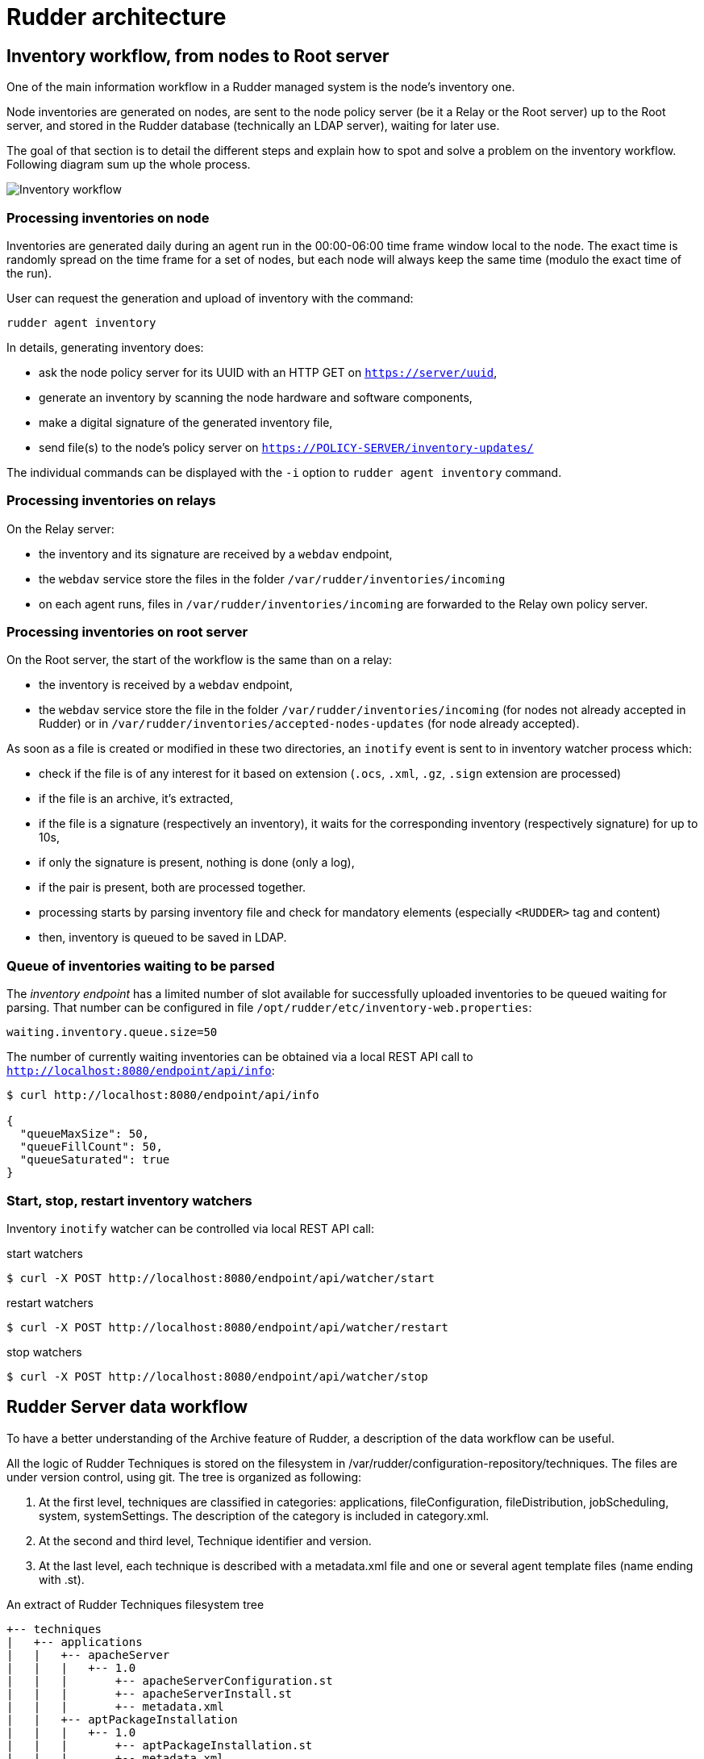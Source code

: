 = Rudder architecture

== Inventory workflow, from nodes to Root server

One of the main information workflow in a Rudder managed system is the node's
inventory one.

Node inventories are generated on nodes, are sent to the node policy server (be
it a Relay or the Root server) up to the Root server, and stored in the
Rudder database (technically an LDAP server), waiting for later use.

The goal of that section is to detail the different steps and explain how to
spot and solve a problem on the inventory workflow. Following diagram sum up
the whole process.

image:rudder-inventory-workflow.png[Inventory workflow, from node to
Root server]


=== Processing inventories on node

Inventories are generated daily during an agent run in the 00:00-06:00 time
frame window local to the node. The exact time is randomly spread on the time
frame for a set of nodes, but each node will always keep the same time (modulo
the exact time of the run).

User can request the generation and upload of inventory with the command:

----

rudder agent inventory

----

In details, generating inventory does:

* ask the node policy server for its UUID with an HTTP GET on
  `https://server/uuid`,
* generate an inventory by scanning the node hardware and software components,
* make a digital signature of the generated inventory file,
* send file(s) to the node's policy server on `https://POLICY-SERVER/inventory-updates/`

The individual commands can be displayed with the `-i` option to `rudder agent
inventory` command.


=== Processing inventories on relays

On the Relay server:

* the inventory and its signature are received by a `webdav` endpoint,
* the `webdav` service store the files in the folder
  `/var/rudder/inventories/incoming`
* on each agent runs, files in `/var/rudder/inventories/incoming` are
  forwarded to the Relay own policy server.

=== Processing inventories on root server

On the Root server, the start of the workflow is the same than on a relay:

* the inventory is received by a `webdav` endpoint,
* the `webdav` service store the file in the folder
  `/var/rudder/inventories/incoming` (for nodes not already accepted in Rudder)
  or in `/var/rudder/inventories/accepted-nodes-updates` (for node already
  accepted).

As soon as a file is created or modified in these two directories, an `inotify`
event is sent to in inventory watcher process which:

- check if the file is of any interest for it based on extension (`.ocs`,
  `.xml`, `.gz`, `.sign` extension are processed)
- if the file is an archive, it's extracted,
- if the file is a signature (respectively an inventory), it waits for the
  corresponding inventory (respectively signature) for up to 10s,
- if only the signature is present, nothing is done (only a log),
- if the pair is present, both are processed together. 
- processing starts by parsing inventory file and check for mandatory
  elements (especially `<RUDDER>` tag and content)
- then, inventory is queued to be saved in LDAP.

=== Queue of inventories waiting to be parsed

The _inventory endpoint_ has a limited number of slot available for successfully
uploaded inventories to be queued waiting for parsing.
That number can be configured in file `/opt/rudder/etc/inventory-web.properties`:

----

waiting.inventory.queue.size=50

----

The number of currently waiting
inventories can be obtained via a local REST API call to
`http://localhost:8080/endpoint/api/info`:

----

$ curl http://localhost:8080/endpoint/api/info

{
  "queueMaxSize": 50,
  "queueFillCount": 50,
  "queueSaturated": true
}

----


=== Start, stop, restart inventory watchers

Inventory `inotify` watcher can be controlled via local REST API call:

.start watchers
----

$ curl -X POST http://localhost:8080/endpoint/api/watcher/start

----


.restart watchers
----

$ curl -X POST http://localhost:8080/endpoint/api/watcher/restart

----


.stop watchers
----

$ curl -X POST http://localhost:8080/endpoint/api/watcher/stop

----


== Rudder Server data workflow

To have a better understanding of the Archive feature of Rudder, a description
of the data workflow can be useful.

All the logic of Rudder Techniques is stored on the filesystem in
+/var/rudder/configuration-repository/techniques+.
The files are under version control, using git.
The tree is organized as following:

. At the first level, techniques are classified in categories: applications,
fileConfiguration, fileDistribution,  jobScheduling,  system,  systemSettings.
The description of the category is included in +category.xml+.

. At the second and third level, Technique identifier and version.

. At the last level, each technique is described with a +metadata.xml+ file and
one or several agent template files (name ending with +.st+).

[source,python]

.An extract of Rudder Techniques filesystem tree

----

+-- techniques
|   +-- applications
|   |   +-- apacheServer
|   |   |   +-- 1.0
|   |   |       +-- apacheServerConfiguration.st
|   |   |       +-- apacheServerInstall.st
|   |   |       +-- metadata.xml
|   |   +-- aptPackageInstallation
|   |   |   +-- 1.0
|   |   |       +-- aptPackageInstallation.st
|   |   |       +-- metadata.xml
|   |   +-- aptPackageManagerSettings
|   |   |   +-- 1.0
|   |   |       +-- aptPackageManagerSettings.st
|   |   |       +-- metadata.xml
|   |   +-- category.xml
|   |   +-- openvpnClient
|   |   |   +-- 1.0
|   |   |       +-- metadata.xml
|   |   |       +-- openvpnClientConfiguration.st
|   |   |       +-- openvpnInstall.st

----

At Rudder Server startup, or after the user has requested a reload of the
Rudder Techniques, each +metadata.xml+ is mapped in memory, and used to create
the LDAP subtree of Active Techniques.
The LDAP tree contains also a set of subtrees for Node Groups, Rules and Node
Configurations.

At each change of the Node Configurations, Rudder Server generates the agent policies for the Nodes.

image::graphviz/data_workflow.png[Rudder data workflow]

== Configuration files for Rudder Server

* `/opt/rudder/etc/htpasswd-webdav`

* `/opt/rudder/etc/inventory-web.properties`

* `/opt/rudder/etc/logback.xml`

* `/opt/rudder/etc/openldap/slapd.conf`

* `/opt/rudder/etc/reportsInfo.xml`

* `/opt/rudder/etc/rudder-users.xml`

* `/opt/rudder/etc/rudder-web.properties`

== Rudder agent workflow

[NOTE]

.Components

=====

This agent contains the following tools:

. The community version of http://www.cfengine.com[CFEngine], a powerful open
source configuration management tool.

. http://fusioninventory.org/[FusionInventory], an inventory software.

. An initial configuration set for the agent, to bootstrap the Rudder Root Server
access.

These components are recognized for their reliability and minimal impact on
performances. Our tests showed their memory consumption is usually under 10 MB
of RAM during their execution. So you can safely install them on your servers.

We grouped all these tools in one package, to ease the Rudder Agent
installation.

=====

In this chapter, we will have a more detailed view of the Rudder Agent
workflow. What files and processes are created or modified at the installation
of the Rudder Agent? What is happening when a new Node is created? What are the
recurrent tasks performed by the Rudder Agent? How does the Rudder Server handle
the requests coming from the Rudder Agent? The Rudder Agent workflow diagram
summarizes the process that will be described in the next pages.

image::graphviz/agent_workflow.png[Rudder agent workflow]

Let's consider the Rudder Agent is installed and configured on the new Node.

The Rudder Agent is regularly launched and performs following tasks
sequentially, in this order:

=== Request data from Rudder Server

The agent tries to fetch new Applied Policies from Rudder Server. Only
requests from valid Nodes will be accepted. At first run and until the Node has
been validated in Rudder, this step fails.

=== Launch processes

Ensure that the agent daemons +cf-execd+ and +cf-serverd+ are
running. Try to start these daemons if they are not already started.

Add a line in +/etc/crontab+ to launch +cf-execd+ if it's not running.

Ensure again that the agent daemons +cf-execd+ and +cf-serverd+
are running. Try to start these daemons if they are not already started.

=== Identify Rudder Root Server

Ensure the +curl+ package is installed. Install the package if it's not
present.

Get the identifier of the Rudder Root Server, necessary to generate reports.
The URL of the identifier is http://Rudder_root_server/uuid

=== Inventory

If no inventory has been sent since 8 hours, or if a forced inventory has been
requested (class +force_inventory+ is defined), do and send an inventory to the
server.
----

rudder agent inventory

----

No reports are generated until the Node has been validated in Rudder Server.

=== Apply Directives

Apply other policies and write reports locally.

== Configuration files for a Node

* `/etc/default/rudder-agent`

== Packages organization

=== Packages

Rudder components are distributed as a set of packages.

+rudder-server+::

Main package for the Rudder server.
It includes :
* the graphical interface for Rudder
* the inventory reception service
* the application server (namely jetty), it depends on a compatible Java 11 Runtime Environment
* the Techniques (installed into +/opt/rudder/share/techniques+)
* the database containing the inventory and configuration information (namely OpenLDAP)
* the database script and dependency to store logs using the 'PostgreSQL' engine of the distribution

+rudder-api-client+::

Package that contains a command line to access the Rudder server API and a library to access it from python.

+rudder-relay+::

Package to setup a Rudder relay. It must be installed on a system that should be used as relays.

+rudder-agent+::

One single package integrates everything needed for the Rudder Agent. It
contains CFEngine Community, FusionInventory.

The +rudder-agent+ package mays either depends on or embed a few libraries and utilities depending on their existence within the target distribution.


